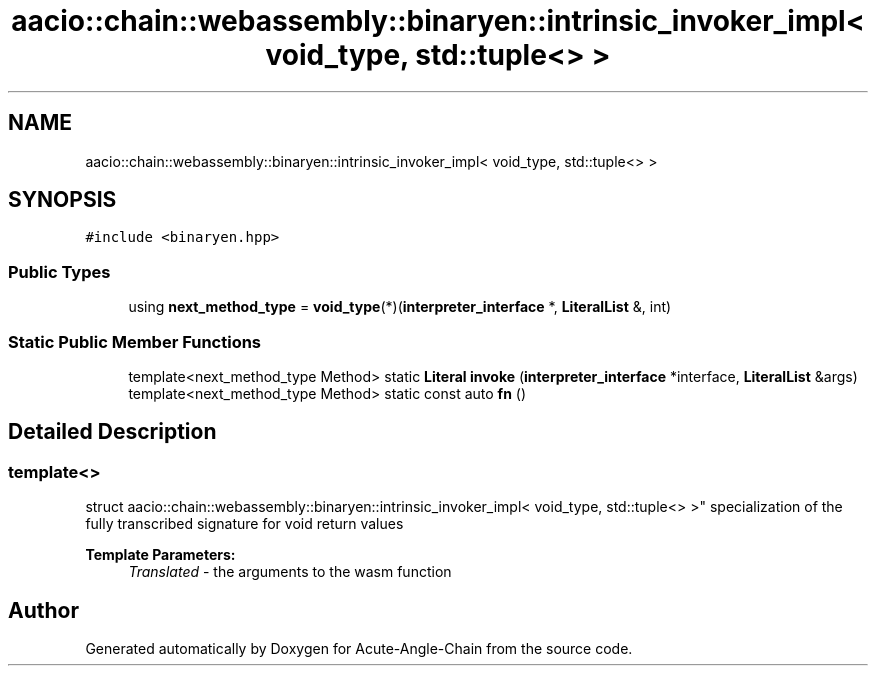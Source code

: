.TH "aacio::chain::webassembly::binaryen::intrinsic_invoker_impl< void_type, std::tuple<> >" 3 "Sun Jun 3 2018" "Acute-Angle-Chain" \" -*- nroff -*-
.ad l
.nh
.SH NAME
aacio::chain::webassembly::binaryen::intrinsic_invoker_impl< void_type, std::tuple<> >
.SH SYNOPSIS
.br
.PP
.PP
\fC#include <binaryen\&.hpp>\fP
.SS "Public Types"

.in +1c
.ti -1c
.RI "using \fBnext_method_type\fP = \fBvoid_type\fP(*)(\fBinterpreter_interface\fP *, \fBLiteralList\fP &, int)"
.br
.in -1c
.SS "Static Public Member Functions"

.in +1c
.ti -1c
.RI "template<next_method_type Method> static \fBLiteral\fP \fBinvoke\fP (\fBinterpreter_interface\fP *interface, \fBLiteralList\fP &args)"
.br
.ti -1c
.RI "template<next_method_type Method> static const auto \fBfn\fP ()"
.br
.in -1c
.SH "Detailed Description"
.PP 

.SS "template<>
.br
struct aacio::chain::webassembly::binaryen::intrinsic_invoker_impl< void_type, std::tuple<> >"
specialization of the fully transcribed signature for void return values 
.PP
\fBTemplate Parameters:\fP
.RS 4
\fITranslated\fP - the arguments to the wasm function 
.RE
.PP


.SH "Author"
.PP 
Generated automatically by Doxygen for Acute-Angle-Chain from the source code\&.
